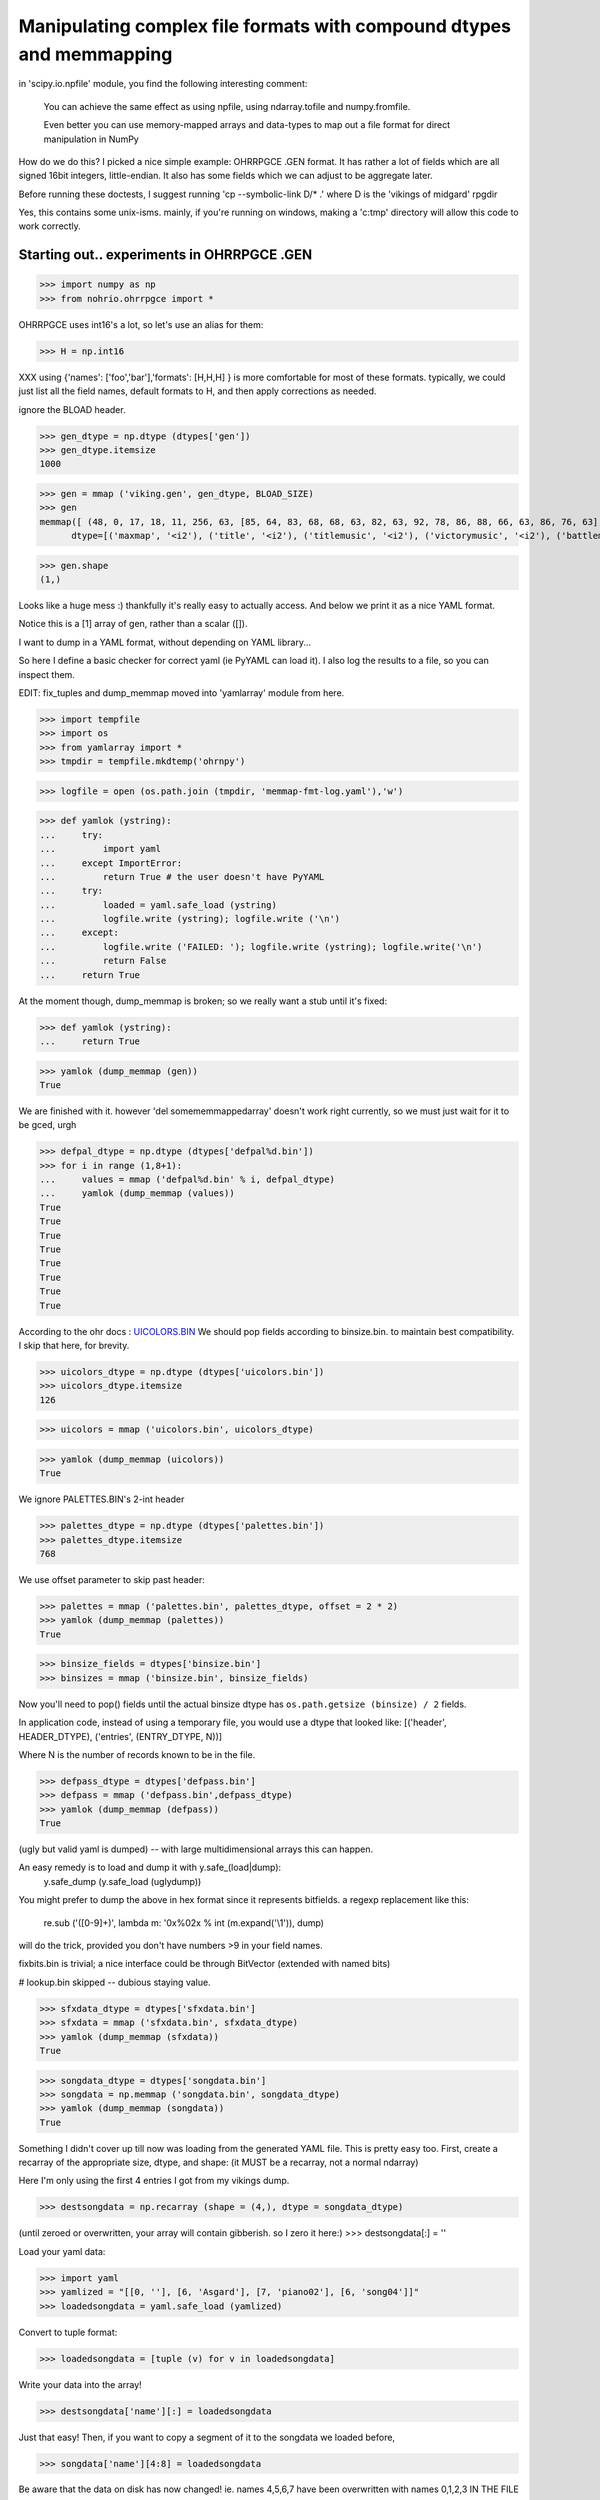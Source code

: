 Manipulating complex file formats with compound dtypes and memmapping
=====================================================================

in  'scipy.io.npfile' module, you find the following interesting comment:

    You can achieve the same effect as using npfile, using ndarray.tofile
    and numpy.fromfile.
    
    Even better you can use memory-mapped arrays and data-types to map out a
    file format for direct manipulation in NumPy
    
How do we do this? I picked a nice simple example: OHRRPGCE .GEN format.
It has rather a lot of fields which are all signed 16bit integers, little-endian. 
It also has some fields which we can adjust to be aggregate later.

Before running these doctests, I suggest running 'cp --symbolic-link D/* .'
where D is the 'vikings of midgard' rpgdir

Yes, this contains some unix-isms. mainly, if you're running on windows,
making a 'c:\tmp' directory will allow this code to work correctly.

-------------------------------------------
Starting out.. experiments in OHRRPGCE .GEN
-------------------------------------------

>>> import numpy as np
>>> from nohrio.ohrrpgce import *

OHRRPGCE uses int16's a lot, so let's use an alias for them:

>>> H = np.int16

XXX using {'names': ['foo','bar'],'formats': [H,H,H] }
is more comfortable for most of these formats.
typically, we could just list all the field names, default formats to H,
and then apply corrections as needed.


ignore the BLOAD header.

>>> gen_dtype = np.dtype (dtypes['gen'])
>>> gen_dtype.itemsize
1000

>>> gen = mmap ('viking.gen', gen_dtype, BLOAD_SIZE)
>>> gen
memmap([ (48, 0, 17, 18, 11, 256, 63, [85, 64, 83, 68, 68, 63, 82, 63, 92, 78, 86, 88, 66, 63, 86, 76, 63], 0, [231, 162, 196, 231, 231, 232, 193, 0, 0, 0], 12, 16, 69, 86, 153, 55, 58, 20, 220, 59, 211, 197, 99, 1594, 217, 5, 10, 92, 0, 0, [0, 0, 0, 0], 0, [0, 0, 0, 0], 2, 175, 0, 0, 2, 0, 160, 159, 999, 163, [999, 999, 255, 255, 255, 255, 255, 255, 40, 255, 0, 0], 28, 0, 0, 0, 9, 254, 1, 22, 0, [0, 0, 0, 0, 0, 0, 0], 136, -1, 6, 300, 25, 130, 18, 46, 45, 7, 57, 28, 169, [254, 255, 199, 159, 255, 255, 239, 255, 255, 251, 255, 255, 223, 123, 255, 255, 255, 255, 255, 255, 183, 3, 0, 0, 0, 0, 0, 0, 0, 0, 0, 0, 0, 0, 0, 0, 0, 0, 0, 0, 0, 0, 0, 0, 0, 0, 0, 0, 0, 0, 0, 0, 0, 0, 0, 0, 0, 0, 0, 0, 0, 0, 0, 0, 0, 0, 0, 0, 0, 0, 0, 0, 0, 0, 0, 0, 0, 0, 0, 0, 0, 0, 0, 0, 0, 0, 0, 0, 0, 0, 0, 0, 0, 0, 0, 0, 0, 0, 0, 0, 0, 0, 0, 0, 0, 0, 0, 0, 0, 0, 0, 0, 0, 0, 0, 0, 0, 0, 0, 0, 0, 0, 0, 0, 0, 0, 0, 0, 0, 0], 0, 46, 6, 2, 12, 1, [1, 0, 0, 0], 6, 2, 6, 6, 6, 2, 2, [0, 0, 0, 0, 0, 0, 0, 0, 0, 0, 0, 0, 0], 8, [374, 1305, 1175, 3156, 1474, 4413, 3227, 4411, 1982, 3898, 258, 199, 612, 1218, 1769, 2623, 1472, 2791, 1165, 156, 1959, 1313, 1245, 3963, 1011, 2678, 663, 2397, 2843, 4192, 2072, 1572, 2446, 883, 2633, 3281, 3506, 1158, 922, 381, 1696, 4179, 3157, 899, 1781, 192, 532, 1016, 1478, 3951, 2827, 2588, 1643, 282, 2289, 4266, 2364, 3010, 1834, 4116, 110, 4077, 3817, 539, 3287, 757, 50, 2757, 1351, 2213, 1564, 2102, 2599, 3334, 2119, 4251, 247, 407, 2836, 2547, 4128, 1007, 874, 1432, 2063, 454, 2823, 1247, 1576, 1651, 1316, 80, 2672, 1767, 2191, 3933, 3460, 355, 699, 3104, 446, 1260, 2997, 3823, 842, 685, 283, 1949, 4262, 442, 726, 1079, 2276, 3178, 4311, 1890, 2061, 1969, 3539, 2831, 2645, 1051, 1761, 1219, 1072, 76, 3197, 3743, 1441, 912, 1989, 4313, 1926, 452, 4314, 482, 3826, 1808, 4262, 1935, 4440, 2901, 829, 61, 23, 3713, 3396, 3190, 619, 106, 1932, 4307, 3041, 1019, 405, 3601, 3771, 1400, 757, 1543], [0, 0, 0, 0, 0, 0, 0, 0, 0, 0, 0, 0, 0, 0, 0, 0, 0, 0, 0, 0, 0, 0, 0, 0, 0, 0, 0, 0, 0, 0, 0, 0, 0, 0, 0, 0, 0, 0, 0, 0, 0, 0, 0, 0, 0, 0, 0, 0, 0, 0, 0, 0, 0, 0, 0, 0, 0, 0, 0, 0, 0, 0, 0, 0, 0, 0, 0, 0, 0, 0, 0, 0, 0, 0, 0, 0, 0, 0, 0, 0, 0, 0, 0, 0, 0, 0, 0, 0, 0, 0, 0, 0, 0, 0, 0, 0, 0, 0, 0, 0, 0, 0, 0, 0, 0, 0, 0, 0, 0, 0, 0, 0, 0, 0, 0, 0, 0, 0, 0, 0, 0, 0, 0, 0, 0, 0, 0, 0, 0, 0, 0, 0, 0, 0, 0, 0, 0, 0, 0, 0])], 
      dtype=[('maxmap', '<i2'), ('title', '<i2'), ('titlemusic', '<i2'), ('victorymusic', '<i2'), ('battlemusic', '<i2'), ('passcodeversion', '<i2'), ('passcoderotator', '<i2'), ('newpasscode', '|u1', 17), ('newpasscode_unused', '|u1'), ('oldpasscode', '<i2', 10), ('maxheropic', '<i2'), ('maxenemy1pic', '<i2'), ('maxenemy2pic', '<i2'), ('maxenemy3pic', '<i2'), ('maxnpcpic', '<i2'), ('maxweaponpic', '<i2'), ('maxattackpic', '<i2'), ('maxtileset', '<i2'), ('maxattack', '<i2'), ('maxhero', '<i2'), ('maxenemy', '<i2'), ('maxformation', '<i2'), ('maxpalette', '<i2'), ('maxtextbox', '<i2'), ('maxplotscript', '<i2'), ('newgamescript', '<i2'), ('gameoverscript', '<i2'), ('max_regularscript', '<i2'), ('suspendbits', '<u2'), ('cameramode', '<i2'), ('camera_args', '<i2', 4), ('scriptbackdrop', '<i2'), ('time', '<i2', 4), ('maxvehicle', '<i2'), ('maxtagname', '<i2'), ('loadgamescript', '<i2'), ('textbox_backdrop', '<i2'), ('enemydissolve', '<i2'), ('enablejoy', '<i2'), ('poison', '<i2'), ('stun', '<i2'), ('damagecap', '<i2'), ('mute', '<i2'), ('statcap', '<i2', 12), ('maxsfx', '<i2'), ('masterpal', '<i2'), ('maxmasterpal', '<i2'), ('maxmenu', '<i2'), ('maxmenuitem', '<i2'), ('maxitem', '<i2'), ('max_boxborder', '<i2'), ('maxportrait', '<i2'), ('maxinventory', '<i2'), ('reserved', '<i2', 7), ('oldpassword2_offset', '<i2'), ('oldpassword2_length', '<i2'), ('version', '<i2'), ('startmoney', '<i2'), ('maxshop', '<i2'), ('oldpassword1_offset', '<i2'), ('oldpassword1_length', '<i2'), ('maxbackdrop', '<i2'), ('bitsets', '<u2'), ('startx', '<i2'), ('starty', '<i2'), ('startmap', '<i2'), ('onetimenpc_indexer', '<i2'), ('onetimenpc_bits', '|u1', 130), ('def_deathsfx', '<i2'), ('maxsong', '<i2'), ('acceptsfx', '<i2'), ('cancelsfx', '<i2'), ('choosesfx', '<i2'), ('textboxletter', '<i2'), ('morebitsets', '|u1', 4), ('itemlearnsfx', '<i2'), ('cantlearnsfx', '<i2'), ('buysfx', '<i2'), ('hiresfx', '<i2'), ('sellsfx', '<i2'), ('cantbuysfx', '<i2'), ('cantsellsfx', '<i2'), ('wastedspace', '<i2', 13), ('oldsctable_head', '<u2'), ('oldsctable', '<u2', 160), ('unused', '<u2', 140)])

>>> gen.shape
(1,)

Looks like a huge mess :) thankfully it's really easy to actually access. And below
we print it as a nice YAML format.

Notice this is a [1] array of gen, rather than a scalar ([]).
 
I want to dump in a YAML format, without depending on YAML library...

So here I define a basic checker for correct yaml (ie PyYAML can load it).
I also log the results to a file, so you can inspect them.

EDIT: fix_tuples and dump_memmap moved into 'yamlarray' module from here.

>>> import tempfile
>>> import os
>>> from yamlarray import *
>>> tmpdir = tempfile.mkdtemp('ohrnpy')

>>> logfile = open (os.path.join (tmpdir, 'memmap-fmt-log.yaml'),'w')

>>> def yamlok (ystring):
...     try:
...         import yaml
...     except ImportError:
...         return True # the user doesn't have PyYAML
...     try:
...         loaded = yaml.safe_load (ystring)
...         logfile.write (ystring); logfile.write ('\n')
...     except:
...         logfile.write ('FAILED: '); logfile.write (ystring); logfile.write('\n')
...         return False
...     return True

At the moment though, dump_memmap is broken; so we really want a stub until it's fixed:

>>> def yamlok (ystring):
...     return True


>>> yamlok (dump_memmap (gen))
True


We are finished with it. however 'del somememmappedarray' doesn't work right currently,
so we must just wait for it to be gced, urgh

>>> defpal_dtype = np.dtype (dtypes['defpal%d.bin'])
>>> for i in range (1,8+1):
...     values = mmap ('defpal%d.bin' % i, defpal_dtype)
...     yamlok (dump_memmap (values))
True
True
True
True
True
True
True
True

According to the ohr docs : `UICOLORS.BIN <http://gilgamesh.hamsterrepublic.com/wiki/ohrrpgce/index.php/UICOLORS.BIN>`_ 
We should pop fields according to binsize.bin. to maintain best compatibility.
I skip that here, for brevity.

>>> uicolors_dtype = np.dtype (dtypes['uicolors.bin'])
>>> uicolors_dtype.itemsize
126

>>> uicolors = mmap ('uicolors.bin', uicolors_dtype)

>>> yamlok (dump_memmap (uicolors))
True

We ignore PALETTES.BIN's 2-int header

>>> palettes_dtype = np.dtype (dtypes['palettes.bin'])
>>> palettes_dtype.itemsize
768


We use offset parameter to skip past header:

>>> palettes = mmap ('palettes.bin', palettes_dtype, offset = 2 * 2)
>>> yamlok (dump_memmap (palettes))
True

>>> binsize_fields = dtypes['binsize.bin']
>>> binsizes = mmap ('binsize.bin', binsize_fields)

Now you'll need to pop() fields until the actual binsize dtype has 
``os.path.getsize (binsize) / 2`` fields.

In application code, instead of using a temporary file, you would use a dtype
that looked like:
[('header', HEADER_DTYPE), ('entries', (ENTRY_DTYPE, N))]

Where N is the number of records known to be in the file.

>>> defpass_dtype = dtypes['defpass.bin']
>>> defpass = mmap ('defpass.bin',defpass_dtype)
>>> yamlok (dump_memmap (defpass))
True

(ugly but valid yaml is dumped) -- with large multidimensional arrays this can happen.

An easy remedy is to load and dump it with y.safe_(load|dump):
 y.safe_dump (y.safe_load (uglydump))

You might prefer to dump the above in hex format since it represents bitfields.
a regexp replacement like this:

 re.sub ('([0-9]+)', lambda m: '0x%02x % int (m.expand('\\1')), dump)

will do the trick, provided you don't have numbers >9 in your field names.



fixbits.bin is trivial; a nice interface could be through BitVector (extended
with named bits)

# lookup.bin skipped -- dubious staying value.


>>> sfxdata_dtype = dtypes['sfxdata.bin']
>>> sfxdata = mmap ('sfxdata.bin', sfxdata_dtype)
>>> yamlok (dump_memmap (sfxdata))
True

>>> songdata_dtype = dtypes['songdata.bin']
>>> songdata = np.memmap ('songdata.bin', songdata_dtype)
>>> yamlok (dump_memmap (songdata))
True

Something I didn't cover up till now was loading from the generated YAML file.
This is pretty easy too. 
First, create a recarray of the appropriate size, dtype, and shape:
(it MUST be a recarray, not a normal ndarray)

Here I'm only using the first 4 entries I got from my vikings dump.

>>> destsongdata = np.recarray (shape = (4,), dtype = songdata_dtype)

(until zeroed or overwritten, your array will contain gibberish.
so I zero it here:)
>>> destsongdata[:] = ''

Load your yaml data:

>>> import yaml
>>> yamlized = "[[0, ''], [6, 'Asgard'], [7, 'piano02'], [6, 'song04']]"
>>> loadedsongdata = yaml.safe_load (yamlized)

Convert to tuple format:

>>> loadedsongdata = [tuple (v) for v in loadedsongdata]

Write your data into the array!

>>> destsongdata['name'][:] = loadedsongdata

Just that easy!
Then, if you want to copy a segment of it to the songdata we loaded before,

>>> songdata['name'][4:8] = loadedsongdata

Be aware that the data on disk has now changed! ie. names 4,5,6,7 have been overwritten
with names 0,1,2,3 IN THE FILE (songdata.bin)!



songdata is atypical in that it basically only has one field; most ohr
datatypes have several. Typically when you load a yaml dump like::

 background           : 0
 menuitem             : 7
 disableditem         : 8
 selecteditem         : [14, 15]
 selecteddisabled     : [6, 7]
 highlight            : [1, 2]
 timebar              : 18
 timebarfull          : 21
 healthbar            : 51
 healthbarflash       : 53
 text                 : 15
 outline              : 240
 description          : 10
 gold                 : 14
 shadow               : 240
 textbox              : [[18, 28], [34, 44], [50, 60], [66, 76], [82, 92], [98, 108], [114, 124], [130, 140], [146, 156], [162, 172], [178, 188], [194, 204], [210, 220], [226, 236], [242, 252]]
 textboxframe         : [2, 2, 2, 2, 2, 2, 2, 2, 2, 2, 2, 2, 2, 2, 2]

you'll get something like::

 {'background': 0,
 'description': 10,
 'disableditem': 8,
 'gold': 14,
 'healthbar': 51,
 'healthbarflash': 53,
 'highlight': [1, 2],
 'menuitem': 7,
 'outline': 240,
 'selecteddisabled': [6, 7],
 'selecteditem': [14, 15],
 'shadow': 240,
 'text': 15,
 'textbox': [[18, 28],
             [34, 44],
             [50, 60],
             [66, 76],
             [82, 92],
             [98, 108],
             [114, 124],
             [130, 140],
             [146, 156],
             [162, 172],
             [178, 188],
             [194, 204],
             [210, 220],
             [226, 236],
             [242, 252]],
 'textboxframe': [2, 2, 2, 2, 2, 2, 2, 2, 2, 2, 2, 2, 2, 2, 2],
 'timebar': 18,
 'timebarfull': 21}

as your output.
This is very convenient, we can assign all those fields pretty easy:

>>> def convert2tuples (_list):
...     result = []
...     for value in _list:
...         if type (value) == list:
...             result.append (tuple (v))
...         else:
...             result.append (tuple (v))
...     return result

>>> def assign_recarray (arr, dict):
...     for name, value in dict.items():
...         #automangle list->tuple:
...         if type (value) == list:
...             value = convert2tuples (value)
...         arr[name] = value

>>> assign_recarray (uicolors, loaded_ui_yaml)

There are 2 ways to view your data: 
1. in terms of planes (all the timebar data, then all the timebarfull data..)

   arr['name']

2. in terms of position (all the everything data for only a chunk of the array)

   arr[:4]

At this point, I checked this .rst file into git.

Initial checkin of this file included support for:
* palettes.bin 
* gen
* defpal*.bin
* defpass.bin
* uicolors.bin
* binsize.bin



VEH, TMN, MXS, TIL and..
------------------------


>>> veh_dtype = np.dtype (dtypes['veh'])
>>> veh_dtype.itemsize
80

>>> veh = mmap ('viking.veh', veh_dtype)
>>> yamlok (dump_memmap (veh))
True

>>> tmn_dtype = dtypes['tmn']
>>> tmn = mmap ('viking.tmn', tmn_dtype)
>>> yamlok (dump_memmap (tmn[:16]))
True

# ugly dump (because of crazy int16-based string encoding.)

fixing up is possible, as long as you unfix when loading

>>> mxs_dtype = dtypes ['mxs']
>>> mxs = mmap ('viking.mxs', mxs_dtype)
>>> til = mmap ('viking.til', mxs_dtype)

I didn't dump mxs or til because even a single record prints out huge.

MXS, TIL and TMN are some types that could do with a 'nice' wrapper class (allowing planar or
non-int16 access)

>>> def pt_shape (width, height, frames):
...     return (frames, width, height/2)

PTx are easy to load; I'll load the weapon gfx

>>> size = 12*24*2
>>> pt5 = np.memmap ('viking.pt5', dtype = [('pixels',(np.uint8, size))], mode = 'r')

Why did I do that? because if I specified a shape, it would only consider exactly that many
records. If you care to check file size, you can specify a proper shape,
rather than calculating it afterwards here. Checking filesize is somewhat more efficient
than this approach.

>>> pt5 = pt5['pixels'].astype (np.uint8)
>>> pt5.shape = (pt5.size / size, 2, 24, 12,)
>>> pt5[4]
memmap([[[  0,   0,   0,   0,   0,   0,   0,   0,   0,   0,  12,  76],
        [  0,   0,   0,   0,   0,   0,   0,   0,  37, 192,  36, 183],
        [  0,   0,   0,   0,   0,   0,   0,   3, 108, 130,  88, 124],
        [  0,   0,   0,   0,   0,   0,   0,  54,  58,  88,  85,  32],
        [  0,   0,   0,   0,   0,   0,   3,  99, 175, 108, 130,   0],
        [  0,   0,   0,   0,   0,   0,  54,  58, 246,  58,  88, 192],
        [  0,   0,   0,   0,   0,   3, 102, 175,  99, 175, 108,  80],
        [  0,   0,   0,   0,   0,  54, 106, 246,  58, 246,  58,  32],
        [  0,   0,   0,   0, 195, 170, 255, 102, 175,  99, 175,   0],
        [  0,   0,   0,  12, 175, 255,  54, 106, 246,  58, 240,   0],
        [  0,   0,   0,   0,   0, 195, 106, 255, 102, 175,   0,   0],
        [  0,   0,   0,   0,  12, 175, 255,  54, 106, 240,   0,   0],
        [  0,   0,   0,   0,   0,   0, 195, 106, 255,   0,   0,   0],
        [  0,   0,   0,   0,   0,  12, 175, 255,   0,   0,   0,   0],
        [  0,   0,   0,   0,   0,   0,   0,   0,   0,   0,   0,   0],
        [  0,   0,   0,   0,   0,   0,   0,   0,   0,   0,   0,   0],
        [  0,   0,   0,   0,   0,   0,   0,   0,   0,   0,   0,   0],
        [  0,   0,   0,   0,   0,   0,   0,   0,   0,   0,   0,   0],
        [  0,   0,   0,   0,   0,   0,   0,   0,   0,   0,   0,   0],
        [  0,   0,   0,   0,   0,   0,   0,   0,   0,   0,   0,   0],
        [  0,   0,   0,   0,   0,   0,   0,   0,   0,   0,   0,   0],
        [  0,   0,   0,   0,   0,   0,   0,   0,   0,   0,   0,   0],
        [  0,   0,   0,   0,   0,   0,   0,   0,   0,   0,   0,   0],
        [  0,   0,   0,   0,   0,   0,   0,   0,   0,   0,   0,   0]],
<BLANKLINE>
       [[  0,   0,   0,   0,   0,   0,   0,   0,   0,   0,   0,   0],
        [  0,   0,   0,   0,   0,   0,   0,   0,   0,   0,   0,   0],
        [  0,   0,   0,   0,   0,   0,   0,   0,   0,   0,   0,   0],
        [  0,   0,   0,   0,   0,   0,   0,   0,   0,   0,   0,   0],
        [  0,   0,   0,   0,   0,   0,   0,   0,   0,   0,   0,   0],
        [  0,   0,   0,   0,   0,   0,   0,   0,   0,   0,   0,   0],
        [  0,   0,   0,   0,   0,   0,   0,   0,   0,   0,   0,   0],
        [  0,   0,   0,   0,   0,   0,   0, 192,   0,   0,   0,   0],
        [  0,   0,   0,   0,   0,   0,   0, 172,   0,   0,   0,   0],
        [  0,   0,   0,   0,   0,   0, 192, 243,   0,   0,   0,   0],
        [  0,   0,   0,   0,   0,   0, 172, 250,  48,   0,   0,   0],
        [  0,   0,   0,   0,   0, 192, 243, 250,  99,   0,   0,   0],
        [  0,   0,   0,   0,   0, 172, 246,  63, 102,  48,   0,   0],
        [  0,   0,   0,   0,   0, 243, 250, 111, 166,  99,   0,   0],
        [  0,   0,   0,   0,   0, 246,  63, 102, 250,  54,  48,   0],
        [  0,   0,   0,   0,   0, 250, 111, 166, 111, 163,  99,   0],
        [  0,   0,   0,   0,   0,  15, 102, 250,  54, 250,  54,  32],
        [  0,   0,   0,   0,   0,  15, 166, 111, 163, 111, 172,  80],
        [  0,   0,   0,   0,   0,   0, 250,  54, 250,  54,  88, 192],
        [  0,   0,   0,   0,   0,   0,  15, 163, 111, 172, 130,   0],
        [  0,   0,   0,   0,   0,   0,   0, 250,  54,  88,  85,  32],
        [  0,   0,   0,   0,   0,   0,   0,  15, 172, 130,  88,  76],
        [  0,   0,   0,   0,   0,   0,   0,   0,  37, 192,  39, 180],
        [  0,   0,   0,   0,   0,   0,   0,   0,   0,   0,  12, 124]]], dtype=uint8)

dump_memmap won't work on that, since it's a simple dtype. 
We can simply dump the result of tolist(), though -- it will be valid YAML::

 pt5[4].tolist()

A bit ugly though; what happens if we use yaml to load and redump it?
Quite nice. In fact, with the hexlification regex-trick, it's fairly readable.

For modification, you may want to  unpack them to 1byte/pixel.

>>> part1 = pt5[4] & 0xf
>>> part2 = (pt5[4] & 0xf0) >> 4
>>> unpacked_frames = np.zeros (shape = (2*24*24), dtype = np.uint8)
>>> unpacked_frames.flat[0::2] = part1
>>> unpacked_frames.flat[1::2] = part2
>>> unpacked_frames.shape = (2,24,24)
>>> unpacked_frames
array([[[ 0,  0,  0, ...,  0, 12,  4],
        [ 0,  0,  0, ...,  2,  7, 11],
        [ 0,  0,  0, ...,  5, 12,  7],
        ..., 
        [ 0,  0,  0, ...,  0,  0,  0],
        [ 0,  0,  0, ...,  0,  0,  0],
        [ 0,  0,  0, ...,  0,  0,  0]],
<BLANKLINE>
       [[ 0,  0,  0, ...,  0,  0,  0],
        [ 0,  0,  0, ...,  0,  0,  0],
        [ 0,  0,  0, ...,  0,  0,  0],
        ..., 
        [ 0,  0,  0, ...,  5, 12,  4],
        [ 0,  0,  0, ...,  2,  4, 11],
        [ 0,  0,  0, ...,  0, 12,  7]]], dtype=uint8)

from::
 124 & 0xf == 12
 (124 >> 4) & 0xf == 7

You can see that the last two pixels in the last column are 12 and 7.
When the image is displayed, those pixels will be like this::

 .v--- here
 4C
 B7 <- bottom right corner

You need to keep in mind that the last dimension is Y, not the usual X; that's why
12 and 7 are the last two pixels in the rightmost column, rather than the last 
two pixels in the bottommost row.

When repacking frames:

>>> repacked_frames = unpacked_frames[...,::2] | ( unpacked_frames[...,1::2] << 4)
>>> repacked_frames 
array([[[  0,   0,   0,   0,   0,   0,   0,   0,   0,   0,  12,  76],
        [  0,   0,   0,   0,   0,   0,   0,   0,  37, 192,  36, 183],
        [  0,   0,   0,   0,   0,   0,   0,   3, 108, 130,  88, 124],
        [  0,   0,   0,   0,   0,   0,   0,  54,  58,  88,  85,  32],
        [  0,   0,   0,   0,   0,   0,   3,  99, 175, 108, 130,   0],
        [  0,   0,   0,   0,   0,   0,  54,  58, 246,  58,  88, 192],
        [  0,   0,   0,   0,   0,   3, 102, 175,  99, 175, 108,  80],
        [  0,   0,   0,   0,   0,  54, 106, 246,  58, 246,  58,  32],
        [  0,   0,   0,   0, 195, 170, 255, 102, 175,  99, 175,   0],
        [  0,   0,   0,  12, 175, 255,  54, 106, 246,  58, 240,   0],
        [  0,   0,   0,   0,   0, 195, 106, 255, 102, 175,   0,   0],
        [  0,   0,   0,   0,  12, 175, 255,  54, 106, 240,   0,   0],
        [  0,   0,   0,   0,   0,   0, 195, 106, 255,   0,   0,   0],
        [  0,   0,   0,   0,   0,  12, 175, 255,   0,   0,   0,   0],
        [  0,   0,   0,   0,   0,   0,   0,   0,   0,   0,   0,   0],
        [  0,   0,   0,   0,   0,   0,   0,   0,   0,   0,   0,   0],
        [  0,   0,   0,   0,   0,   0,   0,   0,   0,   0,   0,   0],
        [  0,   0,   0,   0,   0,   0,   0,   0,   0,   0,   0,   0],
        [  0,   0,   0,   0,   0,   0,   0,   0,   0,   0,   0,   0],
        [  0,   0,   0,   0,   0,   0,   0,   0,   0,   0,   0,   0],
        [  0,   0,   0,   0,   0,   0,   0,   0,   0,   0,   0,   0],
        [  0,   0,   0,   0,   0,   0,   0,   0,   0,   0,   0,   0],
        [  0,   0,   0,   0,   0,   0,   0,   0,   0,   0,   0,   0],
        [  0,   0,   0,   0,   0,   0,   0,   0,   0,   0,   0,   0]],
<BLANKLINE>
       [[  0,   0,   0,   0,   0,   0,   0,   0,   0,   0,   0,   0],
        [  0,   0,   0,   0,   0,   0,   0,   0,   0,   0,   0,   0],
        [  0,   0,   0,   0,   0,   0,   0,   0,   0,   0,   0,   0],
        [  0,   0,   0,   0,   0,   0,   0,   0,   0,   0,   0,   0],
        [  0,   0,   0,   0,   0,   0,   0,   0,   0,   0,   0,   0],
        [  0,   0,   0,   0,   0,   0,   0,   0,   0,   0,   0,   0],
        [  0,   0,   0,   0,   0,   0,   0,   0,   0,   0,   0,   0],
        [  0,   0,   0,   0,   0,   0,   0, 192,   0,   0,   0,   0],
        [  0,   0,   0,   0,   0,   0,   0, 172,   0,   0,   0,   0],
        [  0,   0,   0,   0,   0,   0, 192, 243,   0,   0,   0,   0],
        [  0,   0,   0,   0,   0,   0, 172, 250,  48,   0,   0,   0],
        [  0,   0,   0,   0,   0, 192, 243, 250,  99,   0,   0,   0],
        [  0,   0,   0,   0,   0, 172, 246,  63, 102,  48,   0,   0],
        [  0,   0,   0,   0,   0, 243, 250, 111, 166,  99,   0,   0],
        [  0,   0,   0,   0,   0, 246,  63, 102, 250,  54,  48,   0],
        [  0,   0,   0,   0,   0, 250, 111, 166, 111, 163,  99,   0],
        [  0,   0,   0,   0,   0,  15, 102, 250,  54, 250,  54,  32],
        [  0,   0,   0,   0,   0,  15, 166, 111, 163, 111, 172,  80],
        [  0,   0,   0,   0,   0,   0, 250,  54, 250,  54,  88, 192],
        [  0,   0,   0,   0,   0,   0,  15, 163, 111, 172, 130,   0],
        [  0,   0,   0,   0,   0,   0,   0, 250,  54,  88,  85,  32],
        [  0,   0,   0,   0,   0,   0,   0,  15, 172, 130,  88,  76],
        [  0,   0,   0,   0,   0,   0,   0,   0,  37, 192,  39, 180],
        [  0,   0,   0,   0,   0,   0,   0,   0,   0,   0,  12, 124]]], dtype=uint8)


if you had transposed() it to get the usual [Y][X] ordering, you would
need to transpose it back, before using the above operation.


after you read and discard the header, the following will load
.t??, .p??, e??

If it's .t, you need to use::
 shape = (nlayers, height, width)

else::
 shape = (height, width)

then ::
 nelems = reduce (lambda a,b: a*b, shape)
 map = np.memmap ('vikings.t00', dtype = [('tiles', (np.uint8, nelems))], mode = 'r')
 map.shape = shape

there are bitsets in MAP file which will indicate what the appropriate 
value is for a particular map. 

------------------
Planar bizarreness
------------------

For some formats, like DOR, you have all the x, all the y, all the flags in 100-element
planar format.

>>> doorlink_dtype = dtypes['d']
>>> doorlinks = mmap ('viking.d00', doorlink_dtype, offset = 7)
>>> yamlok (dump_memmap (doorlinks))
True

>>> efs_dtype = dtypes['efs']
>>> efs = mmap ('viking.efs', efs_dtype)
>>> yamlok (dump_memmap (efs[0:2]))
True


>>> formation_dtype = dtypes['for']
>>> form = mmap ('viking.for', formation_dtype)
>>> yamlok (dump_memmap (form[:2]))
True

Until now, I haven't shown creating new files, or even modifying them.
I'll create a new formation file.
Notice I must explicitly specify the shape and mode:

>>> for_name = os.path.join (tmpdir, 'my.for')
>>> form_dest = np.memmap (for_name, dtype = formation_dtype, shape = form[:2].shape, mode = "write")
>>> form_dest[:] = form[:2]

Now we know that 2 formations take up 80*2 == 160 bytes:

>>> os.path.getsize (for_name)
160L

SWEET :)

>>> browse_dtype = dtypes['browse.txt']
>>> browse = np.memmap ('browse.txt', dtype = browse_dtype)
>>> yamlok (dump_memmap (browse))
True

we get two strings with junk, usually. Unfortunately this junk does not fit well into YAML.
Fortunately, it's easy to fill the remainder of the strings with zeros.
see ohrrpgce.fixstringjunk()

We can also open files for simultaneous reading and writing -- in fact, this is 
the default.

>>> fix_stringjunk (browse)
>>> yamlok (dump_memmap (browse))
True

Whoops! I forgot I had opened the original file without write permission!
I'll go back and fix that.. 
and wipe out the junk bytes from the file in the process above!


----------
Combatants
----------

combatants, as well as attack data, share a datatype for storing stats:

>>> hero_dtype = dtypes['dt0']
>>> print hero_dtype
{'names': ['name', 'battlesprite', 'battlepalette', 'walksprite', 'walkpalette', 'defaultlevel', 'defaultweapon', 'stats', 'spells', 'portrait', 'bitsets', 'spelllist_name', 'portrait_palette', 'spelllist_type', 'have_tag', 'alive_tag', 'leader_tag', 'active_tag', 'maxnamelength', 'handcoord', 'standframe', 'stepframe', 'attackaframe', 'attackbframe', 'castframe', 'hurtframe', 'weakframe', 'deadframe', 'dead2frame', 'targettingframe', 'victoryaframe', 'victorybframe', 'unused'], 'formats': [[('length', <type 'numpy.uint16'>), ('data', (<type 'numpy.character'>, 32))], <type 'numpy.int16'>, <type 'numpy.int16'>, <type 'numpy.int16'>, <type 'numpy.int16'>, <type 'numpy.int16'>, <type 'numpy.int16'>, [('hp', (<type 'numpy.int16'>, 2)), ('mp', (<type 'numpy.int16'>, 2)), ('str', (<type 'numpy.int16'>, 2)), ('acc', (<type 'numpy.int16'>, 2)), ('def', (<type 'numpy.int16'>, 2)), ('dog', (<type 'numpy.int16'>, 2)), ('mag', (<type 'numpy.int16'>, 2)), ('wil', (<type 'numpy.int16'>, 2)), ('spd', (<type 'numpy.int16'>, 2)), ('ctr', (<type 'numpy.int16'>, 2)), ('foc', (<type 'numpy.int16'>, 2)), ('xhits', (<type 'numpy.int16'>, 2))], ([('attack', <type 'numpy.int16'>), ('level', <type 'numpy.int16'>)], (4, 24)), <type 'numpy.int16'>, (<type 'numpy.uint8'>, 6), ([('length', <type 'numpy.int16'>), ('value', (<type 'numpy.character'>, 20))], 4), <type 'numpy.int16'>, (<type 'numpy.int16'>, 4), <type 'numpy.int16'>, <type 'numpy.int16'>, <type 'numpy.int16'>, <type 'numpy.int16'>, <type 'numpy.int16'>, ([('x', <type 'numpy.int16'>), ('y', <type 'numpy.int16'>)], 2), <type 'numpy.int16'>, <type 'numpy.int16'>, <type 'numpy.int16'>, <type 'numpy.int16'>, <type 'numpy.int16'>, <type 'numpy.int16'>, <type 'numpy.int16'>, <type 'numpy.int16'>, <type 'numpy.int16'>, <type 'numpy.int16'>, <type 'numpy.int16'>, <type 'numpy.int16'>, (<type 'numpy.int16'>, 5)]}

>>> hero_dtype = np.dtype (hero_dtype)
>>> hero_dtype.itemsize
636
>>> hero = mmap ('viking.dt0', hero_dtype)
>>> yamlok (dump_memmap (hero[:2]))
True

>>> item_dtype = dtypes['itm']
>>> item_dtype = np.dtype (item_dtype)
>>> item_dtype.itemsize
200
>>> item = mmap ('viking.itm', item_dtype)
>>> yamlok (dump_memmap (item[:4]))
True

>>> tap_dtype = dtypes['tap']
>>> tap = mmap ('viking.tap', tap_dtype)
>>> yamlok (dump_memmap (tap[:2]))
True

Just for convenience, here's a LUT mapping action type to string name:

>>> tap_lookup = "end up down right left stop continueiftag".split()

Which I'll use to translate tap[1].

>>> zip ([tap_lookup[v] for v in tap[1]['actiontype']], tap[1]['actionparam'])
[('right', 1), ('stop', 2), ('right', 1), ('stop', 2), ('left', 1), ('stop', 2), ('left', 1), ('stop', 2), ('end', 0)]

It's then obvious that this is a simple pingpong animation pattern.

>>> shop_dtype = dtypes['sho']

>>> shop = mmap ('viking.sho', shop_dtype)
>>> yamlok (dump_memmap (shop[:2]))
True

>>> len(shop)
26

#XXX respect BINSIZE.BIN size recorded for this file

>>> shopstuffi_dtype = np.dtype (dtypes['_stf_item'])
>>> shopstuffi_dtype.itemsize
84

>>> shopstuff_dtype = [('items', (shopstuffi_dtype, 50))]
>>> shopstuff_dtype = np.dtype (dtypes['stf'])
>>> shopstuff_dtype.itemsize
4200

The way OHRRPGCE accesses shopstuff does not guarantee the last set being complete 
(my test data has complete data for 24 shops and only 17 items for the 25th shop).
The nicest behaviour IMO is to pad to a multiple of 50 records before opening.


>>> nrecords = pad ('viking.stf', shopstuffi_dtype.itemsize, 50)
>>> nrecords % 50
0

>>> shopstuff = mmap ('viking.stf', shopstuff_dtype)
>>> yamlok (dump_memmap (shopstuff[0]))
True

newer OHRRPGCE files don't depend too much on this format, still, it's easy to support.

>>> masentry_dtype = np.dtype (dtypes['mas'])

#>>> mas_dtype = np.dtype ([BLOAD_HEADER, ('palette', maspalette_dtype), ('wasted', ('B', 7))])
>>> mas = mmap ('viking.mas', masentry_dtype, offset = 7, shape = 256)
>>> mas.shape
(256,)

>>> yamlok (dump_memmap (mas))
True

>>> mn_dtype = np.dtype (dtypes['mn'])
>>> mn = mmap ('viking.mn', mn_dtype)
>>> yamlok (dump_memmap (mn))
True

# is there some way to alias herolevel to selltype? the same field has this different
# meaning according to the kind of item.

>>> npcdefs_dtype = dtypes['n'] 
>>> npcdefs_dtype = np.dtype (npcdefs_dtype)
>>> npcdefs_dtype.itemsize
3007

>>> npcdefs = mmap ('viking.n01', npcdefs_dtype)
>>> yamlok (dump_memmap (npcdefs[0:16]))
True

>>> import os
>>> fixbits_size = os.path.getsize('fixbits.bin')

Make a 'memmapped' bitsets class:


>>> fixbits = fixBits ('fixbits.bin')
>>> fixbits
fixBits ('fixbits.bin', attackitems = 1, weappoints = 1, stuncancel = 1, defaultdissolve = 1, defaultdissolveenemy = 1, pushnpcbug_compat = 1, default_maxitem = 1, blankdoorlinks = 1, shopsounds = 1, extended_npcs = 1, heroportrait = 1, textbox_portrait = 1, npclocation_format = 0)


>>> archinym = archiNym ('archinym.lmp')
>>> archinym
archiNym ('archinym.lmp', 'Viking', 'OHRRPGCE Editor: serendipity 20060218')

>>> archinym.prefix
'Viking'


>>> say_dtype = np.dtype (dtypes['say'])
>>> say_dtype.itemsize
410

>>> say = mmap ('viking.say', say_dtype)
>>> yamlok (dump_memmap (say[0:16]))
True


>>> plotscr_dtype = dtypes['plotscr.lst'] 
>>> plotscr = mmap ('plotscr.lst', plotscr_dtype)
>>> yamlok (dump_memmap (plotscr[:16]))
True

>>> door_dtype = dtypes['dox']
>>> door = mmap ('viking.dox', door_dtype)
>>> yamlok (dump_memmap (door[:16]))
True

>>> old_npcloc_dtype = dtypes['l']

The following wasn't migrated to ohrrpgce.py because it is just a planned format revision, not a format
currently used.

>>> npcloc_dtype = [('loc', (fieldlist_to_dtype ('id x y dir'), 300))]
>>> npcloc_dtype = [BLOAD_HEADER ] + npcloc_dtype
>>> npcloc_dtype = np.dtype (npcloc_dtype)
>>> npcloc_dtype.itemsize
2407

>>> npcloc = mmap ('viking.l00', old_npcloc_dtype)
>>> npcloc[0]
([253, 153, 153, 0, 0, 184, 11], [45, 14, 19, 10, 39, 32, 36, 23, 15, 20, 23, 25, 21, 20, 24, 25, 22, 18, 18, 19, 19, 19, 21, 21, 21, 22, 22, 21, 24, 25, 25, 26, 24, 25, 24, 26, 27, 25, 23, 38, 11, 30, 46, 47, 45, 45, 46, 46, 47, 16, 0, 0, 0, 0, 0, 0, 0, 0, 0, 0, 0, 0, 0, 0, 0, 0, 0, 0, 0, 0, 0, 0, 0, 0, 0, 0, 0, 0, 0, 0, 0, 0, 0, 0, 0, 0, 0, 0, 0, 0, 0, 0, 0, 0, 0, 0, 0, 0, 0, 0, 0, 0, 0, 0, 0, 0, 0, 0, 0, 0, 0, 0, 0, 0, 0, 0, 0, 0, 0, 0, 0, 0, 0, 0, 0, 0, 0, 0, 0, 0, 0, 0, 0, 0, 0, 0, 0, 0, 0, 0, 0, 0, 0, 0, 0, 0, 0, 0, 0, 0, 0, 0, 0, 0, 0, 0, 0, 0, 0, 0, 0, 0, 0, 0, 0, 0, 0, 0, 0, 0, 0, 0, 0, 0, 0, 0, 0, 0, 0, 0, 0, 0, 0, 0, 0, 0, 0, 0, 0, 0, 0, 0, 0, 0, 0, 0, 0, 0, 0, 0, 0, 0, 0, 0, 0, 0, 0, 0, 0, 0, 0, 0, 0, 0, 0, 0, 0, 0, 0, 0, 0, 0, 0, 0, 0, 0, 0, 0, 0, 0, 0, 0, 0, 0, 0, 0, 0, 0, 0, 0, 0, 0, 0, 0, 0, 0, 0, 0, 0, 0, 0, 0, 0, 0, 0, 0, 0, 0, 0, 0, 0, 0, 0, 0, 0, 0, 0, 0, 0, 0, 0, 0, 0, 0, 0, 0, 0, 0, 0, 0, 0, 0, 0, 0, 0, 0, 0, 0, 0, 0, 0, 0, 0, 0, 0, 0, 0, 0, 0, 0], [28, 39, 12, 15, 32, 43, 32, 41, 39, 8, 13, 15, 15, 14, 14, 17, 17, 16, 14, 15, 17, 18, 18, 16, 14, 15, 12, 12, 12, 12, 13, 15, 15, 14, 17, 17, 18, 18, 18, 40, 30, 37, 28, 28, 29, 30, 29, 30, 28, 21, 0, 0, 0, 0, 0, 0, 0, 0, 0, 0, 0, 0, 0, 0, 0, 0, 0, 0, 0, 0, 0, 0, 0, 0, 0, 0, 0, 0, 0, 0, 0, 0, 0, 0, 0, 0, 0, 0, 0, 0, 0, 0, 0, 0, 0, 0, 0, 0, 0, 0, 0, 0, 0, 0, 0, 0, 0, 0, 0, 0, 0, 0, 0, 0, 0, 0, 0, 0, 0, 0, 0, 0, 0, 0, 0, 0, 0, 0, 0, 0, 0, 0, 0, 0, 0, 0, 0, 0, 0, 0, 0, 0, 0, 0, 0, 0, 0, 0, 0, 0, 0, 0, 0, 0, 0, 0, 0, 0, 0, 0, 0, 0, 0, 0, 0, 0, 0, 0, 0, 0, 0, 0, 0, 0, 0, 0, 0, 0, 0, 0, 0, 0, 0, 0, 0, 0, 0, 0, 0, 0, 0, 0, 0, 0, 0, 0, 0, 0, 0, 0, 0, 0, 0, 0, 0, 0, 0, 0, 0, 0, 0, 0, 0, 0, 0, 0, 0, 0, 0, 0, 0, 0, 0, 0, 0, 0, 0, 0, 0, 0, 0, 0, 0, 0, 0, 0, 0, 0, 0, 0, 0, 0, 0, 0, 0, 0, 0, 0, 0, 0, 0, 0, 0, 0, 0, 0, 0, 0, 0, 0, 0, 0, 0, 0, 0, 0, 0, 0, 0, 0, 0, 0, 0, 0, 0, 0, 0, 0, 0, 0, 0, 0, 0, 0, 0, 0, 0, 0, 0, 0, 0, 0, 0, 0, 0, 0, 0, 0, 0, 0], [1, 2, 3, 4, 5, 6, 7, 8, 9, 10, 12, 14, 15, 13, 13, 13, 13, 13, 13, 13, 13, 13, 13, 13, 13, 13, 13, 13, 13, 13, 13, 13, 13, 13, 13, 13, 13, 13, 13, 16, 17, 18, 20, 19, 21, 21, 22, 22, 22, 23, 0, 0, 0, 0, 0, 0, 0, 0, 0, 0, 0, 0, 0, 0, 0, 0, 0, 0, 0, 0, 0, 0, 0, 0, 0, 0, 0, 0, 0, 0, 0, 0, 0, 0, 0, 0, 0, 0, 0, 0, 0, 0, 0, 0, 0, 0, 0, 0, 0, 0, 0, 0, 0, 0, 0, 0, 0, 0, 0, 0, 0, 0, 0, 0, 0, 0, 0, 0, 0, 0, 0, 0, 0, 0, 0, 0, 0, 0, 0, 0, 0, 0, 0, 0, 0, 0, 0, 0, 0, 0, 0, 0, 0, 0, 0, 0, 0, 0, 0, 0, 0, 0, 0, 0, 0, 0, 0, 0, 0, 0, 0, 0, 0, 0, 0, 0, 0, 0, 0, 0, 0, 0, 0, 0, 0, 0, 0, 0, 0, 0, 0, 0, 0, 0, 0, 0, 0, 0, 0, 0, 0, 0, 0, 0, 0, 0, 0, 0, 0, 0, 0, 0, 0, 0, 0, 0, 0, 0, 0, 0, 0, 0, 0, 0, 0, 0, 0, 0, 0, 0, 0, 0, 0, 0, 0, 0, 0, 0, 0, 0, 0, 0, 0, 0, 0, 0, 0, 0, 0, 0, 0, 0, 0, 0, 0, 0, 0, 0, 0, 0, 0, 0, 0, 0, 0, 0, 0, 0, 0, 0, 0, 0, 0, 0, 0, 0, 0, 0, 0, 0, 0, 0, 0, 0, 0, 0, 0, 0, 0, 0, 0, 0, 0, 0, 0, 0, 0, 0, 0, 0, 0, 0, 0, 0, 0, 0, 0, 0, 0, 0], [2, 2, 2, 2, 2, 2, 1, 0, 0, 2, 2, 3, 1, 2, 1, 3, 0, 0, 1, 1, 3, 2, 0, 3, 0, 1, 3, 1, 1, 3, 0, 3, 1, 2, 0, 2, 2, 3, 1, 3, 1, 1, 1, 3, 2, 2, 2, 2, 0, 2, 0, 0, 0, 0, 0, 0, 0, 0, 0, 0, 0, 0, 0, 0, 0, 0, 0, 0, 0, 0, 0, 0, 0, 0, 0, 0, 0, 0, 0, 0, 0, 0, 0, 0, 0, 0, 0, 0, 0, 0, 0, 0, 0, 0, 0, 0, 0, 0, 0, 0, 0, 0, 0, 0, 0, 0, 0, 0, 0, 0, 0, 0, 0, 0, 0, 0, 0, 0, 0, 0, 0, 0, 0, 0, 0, 0, 0, 0, 0, 0, 0, 0, 0, 0, 0, 0, 0, 0, 0, 0, 0, 0, 0, 0, 0, 0, 0, 0, 0, 0, 0, 0, 0, 0, 0, 0, 0, 0, 0, 0, 0, 0, 0, 0, 0, 0, 0, 0, 0, 0, 0, 0, 0, 0, 0, 0, 0, 0, 0, 0, 0, 0, 0, 0, 0, 0, 0, 0, 0, 0, 0, 0, 0, 0, 0, 0, 0, 0, 0, 0, 0, 0, 0, 0, 0, 0, 0, 0, 0, 0, 0, 0, 0, 0, 0, 0, 0, 0, 0, 0, 0, 0, 0, 0, 0, 0, 0, 0, 0, 0, 0, 0, 0, 0, 0, 0, 0, 0, 0, 0, 0, 0, 0, 0, 0, 0, 0, 0, 0, 0, 0, 0, 0, 0, 0, 0, 0, 0, 0, 0, 0, 0, 0, 0, 0, 0, 0, 0, 0, 0, 0, 0, 0, 0, 0, 0, 0, 0, 0, 0, 0, 0, 0, 0, 0, 0, 0, 0, 0, 0, 0, 0, 0, 0, 0, 0, 0, 0, 0, 0], [0, 0, 0, 0, 0, 0, 0, 0, 0, 0, 0, 0, 0, 0, 0, 0, 0, 0, 0, 0, 0, 0, 0, 0, 0, 0, 0, 0, 0, 0, 0, 0, 0, 0, 0, 0, 0, 0, 0, 0, 0, 0, 0, 0, 0, 0, 0, 0, 0, 0, 0, 0, 0, 0, 0, 0, 0, 0, 0, 0, 0, 0, 0, 0, 0, 0, 0, 0, 0, 0, 0, 0, 0, 0, 0, 0, 0, 0, 0, 0, 0, 0, 0, 0, 0, 0, 0, 0, 0, 0, 0, 0, 0, 0, 0, 0, 0, 0, 0, 0, 0, 0, 0, 0, 0, 0, 0, 0, 0, 0, 0, 0, 0, 0, 0, 0, 0, 0, 0, 0, 0, 0, 0, 0, 0, 0, 0, 0, 0, 0, 0, 0, 0, 0, 0, 0, 0, 0, 0, 0, 0, 0, 0, 0, 0, 0, 0, 0, 0, 0, 0, 0, 0, 0, 0, 0, 0, 0, 0, 0, 0, 0, 0, 0, 0, 0, 0, 0, 0, 0, 0, 0, 0, 0, 0, 0, 0, 0, 0, 0, 0, 0, 0, 0, 0, 0, 0, 0, 0, 0, 0, 0, 0, 0, 0, 0, 0, 0, 0, 0, 0, 0, 0, 0, 0, 0, 0, 0, 0, 0, 0, 0, 0, 0, 0, 0, 0, 0, 0, 0, 0, 0, 0, 0, 0, 0, 0, 0, 0, 0, 0, 0, 0, 0, 0, 0, 0, 0, 0, 0, 0, 0, 0, 0, 0, 0, 0, 0, 0, 0, 0, 0, 0, 0, 0, 0, 0, 0, 0, 0, 0, 0, 0, 0, 0, 0, 0, 0, 0, 0, 0, 0, 0, 0, 0, 0, 0, 0, 0, 0, 0, 0, 0, 0, 0, 0, 0, 0, 0, 0, 0, 0, 0, 0, 0, 0, 0, 0, 0, 0])


# XXX we need a function that looks at BINSIZE info and automatically pops records beyond the
# specified endpoint.

-----------------
more helper funcs
-----------------

ohrrpgce.(set|get)_str(8|16) are useful for manipulating OHR string values.
They used to be defined here.

The following could be improved. So could the original strings used in the editor.


>>> stt_dtype = np.dtype (dtypes['stt'])#stt_dtype)
>>> stt_dtype.itemsize
1760

 STT uses random access, so the last record could be partially specified.
 hence auto-padding is needed. 

I haven't tested yet, I suspect assigning to fields of double or triple length
may require some mangling every 11 letters.

>>> stt_nrecords = pad ('viking.stt', 11)

STT is fairly horrendous, with junk bytes everywhere. So let's clean up.
Note that if you want to read first, you need to open with 'r+' mode,
not 'w+'
>>> stt = np.memmap ('viking.stt', mode = "r+", dtype = stt_dtype)
>>> fix_stringjunk (stt)
>>> stt
memmap([ ((2, 'HP'), (2, 'MP'), (8, '\x88 Attack'), (10, '\x8d Accuracy'), (9, '\xa5 Attacks'), (9, '\x95 Defense'), (9, '\x92 Evasion'), (7, '\x85 Vigor'), (7, '\x8e Speed'), (7, '\xb2 Giant'), (10, '\xb5 Humanoid'), (8, '\xa1 Undead'), (8, '\xb4 Dragon'), (7, '\xb1 Golem'), (7, '\xb3 Beast'), (6, '\x99 Hero'), (9, '\xa6 Organic'), (6, '\xae Fire'), (5, '\xaf Ice'), (10, '\xb0 Electric'), (7, '\xa1 Death'), (8, '\xa0 Status'), (7, 'PROVOKE'), (0, ''), (10, '\x85 Recovery'), (6, '\xb7 Head'), (6, '\xb8 Body'), (6, '\xb9 Hand'), (7, '\x90 Extra'), (7, '\x82 Magic'), (8, '\x83 Wisdom'), (6, '\x84 Soul'), (1, '$'), (10, 'Experience'), (4, 'Item'), (4, 'DONE'), (8, 'AUTOSORT'), (5, 'TRASH'), (8, '\xb6 Weapon'), (8, '-REMOVE-'), (6, '-EXIT-'), (7, 'Discard'), (6, 'Cannot'), (5, 'Level'), (3, 'Yes'), (2, 'No'), (4, 'EXIT'), (8, 'for next'), (6, 'REMOVE'), (3, 'Pay'), (6, 'Cancel'), (8, '(CANCEL)'), (8, 'NEW GAME'), (4, 'EXIT'), (5, 'PAUSE'), (13, 'Quit Playing?'), (3, 'Yes'), (2, 'No'), (6, 'CANCEL'), (5, 'ITEMS'), (6, 'SPELLS'), (6, 'STATUS'), (5, 'EQUIP'), (5, 'ORDER'), (4, 'TEAM'), (4, 'SAVE'), (4, 'QUIT'), (3, 'MAP'), (6, 'VOLUME'), (3, 'Buy'), (4, 'Sell'), (3, 'Inn'), (4, 'Hire'), (4, 'Exit'), (11, 'CANNOT SELL'), (5, 'Worth'), (9, 'Trade for'), (5, 'and a'), (13, 'Worth Nothing'), (4, 'Sold'), (9, 'Trade for'), (9, 'Joins for'), (13, 'Cannot Afford'), (11, 'Cannot Hire'), (9, 'Purchased'), (7, 'Joined!'), (8, 'in stock'), (6, 'Equip:'), (16, 'No Room In Party'), (17, 'Replace Old Data?'), (13, "Who's Status?"), (13, "Who's Spells?"), (10, 'Equip Who?'), (7, 'Nothing'), (11, 'Has Nothing'), (12, 'Cannot Steal'), (5, 'Stole'), (4, 'miss'), (4, 'fail'), (7, 'learned'), (5, 'Found'), (6, 'Gained'), (7, 'Weak to'), (9, 'Strong to'), (7, 'Absorbs'), (20, 'No Elemental Effects'), (13, 'has no spells'), (11, 'Which Hero?'), (13, 'Name the Hero'), (7, 'Found a'), (5, 'Found'), (13, 'THE INN COSTS'), (8, 'You have'), (11, 'CANNOT RUN!'), (12, 'Level up for'), (10, 'levels for'), (3, 'and'), (3, 'day'), (4, 'days'), (4, 'hour'), (5, 'hours'), (6, 'minute'), (7, 'minutes'))], 
      dtype=[('Health_Points', [('length', '|u1'), ('value', '|S10')]), ('Spell_Points', [('length', '|u1'), ('value', '|S10')]), ('Attack_Power', [('length', '|u1'), ('value', '|S10')]), ('Accuracy', [('length', '|u1'), ('value', '|S10')]), ('Extra_Hits', [('length', '|u1'), ('value', '|S10')]), ('Blocking_Power', [('length', '|u1'), ('value', '|S10')]), ('Dodge_Rate', [('length', '|u1'), ('value', '|S10')]), ('Counter_Rate', [('length', '|u1'), ('value', '|S10')]), ('Speed', [('length', '|u1'), ('value', '|S10')]), ('Enemy_Type_1', [('length', '|u1'), ('value', '|S10')]), ('Enemy_Type_2', [('length', '|u1'), ('value', '|S10')]), ('Enemy_Type_3', [('length', '|u1'), ('value', '|S10')]), ('Enemy_Type_4', [('length', '|u1'), ('value', '|S10')]), ('Enemy_Type_5', [('length', '|u1'), ('value', '|S10')]), ('Enemy_Type_6', [('length', '|u1'), ('value', '|S10')]), ('Enemy_Type_7', [('length', '|u1'), ('value', '|S10')]), ('Enemy_Type_8', [('length', '|u1'), ('value', '|S10')]), ('Elemental_1', [('length', '|u1'), ('value', '|S10')]), ('Elemental_2', [('length', '|u1'), ('value', '|S10')]), ('Elemental_3', [('length', '|u1'), ('value', '|S10')]), ('Elemental_4', [('length', '|u1'), ('value', '|S10')]), ('Elemental_5', [('length', '|u1'), ('value', '|S10')]), ('Elemental_6', [('length', '|u1'), ('value', '|S10')]), ('Elemental_7', [('length', '|u1'), ('value', '|S10')]), ('Elemental_8', [('length', '|u1'), ('value', '|S10')]), ('Armor_1', [('length', '|u1'), ('value', '|S10')]), ('Armor_2', [('length', '|u1'), ('value', '|S10')]), ('Armor_3', [('length', '|u1'), ('value', '|S10')]), ('Armor_4', [('length', '|u1'), ('value', '|S10')]), ('Spell_Skill', [('length', '|u1'), ('value', '|S10')]), ('Spell_Block', [('length', '|u1'), ('value', '|S10')]), ('Spell_cost__', [('length', '|u1'), ('value', '|S10')]), ('Money', [('length', '|u1'), ('value', '|S10')]), ('Experience', [('length', '|u1'), ('value', '|S10')]), ('Item', [('length', '|u1'), ('value', '|S10')]), ('DONE', [('length', '|u1'), ('value', '|S10')]), ('AUTOSORT', [('length', '|u1'), ('value', '|S10')]), ('TRASH', [('length', '|u1'), ('value', '|S10')]), ('Weapon', [('length', '|u1'), ('value', '|S10')]), ('_REMOVE_', [('length', '|u1'), ('value', '|S10')]), ('_EXIT_', [('length', '|u1'), ('value', '|S10')]), ('Discard', [('length', '|u1'), ('value', '|S10')]), ('Cannot', [('length', '|u1'), ('value', '|S10')]), ('Level', [('length', '|u1'), ('value', '|S10')]), ('Yes', [('length', '|u1'), ('value', '|S10')]), ('No', [('length', '|u1'), ('value', '|S10')]), ('EXIT', [('length', '|u1'), ('value', '|S10')]), ('for_next', [('length', '|u1'), ('value', '|S10')]), ('REMOVE', [('length', '|u1'), ('value', '|S10')]), ('Pay', [('length', '|u1'), ('value', '|S10')]), ('Cancel', [('length', '|u1'), ('value', '|S10')]), ('CANCEL', [('length', '|u1'), ('value', '|S10')]), ('NEW_GAME', [('length', '|u1'), ('value', '|S10')]), ('EXIT2', [('length', '|u1'), ('value', '|S10')]), ('PAUSE', [('length', '|u1'), ('value', '|S10')]), ('Quit_Playing_', [('length', '|u1'), ('value', '|S21')]), ('Yes2', [('length', '|u1'), ('value', '|S10')]), ('No2', [('length', '|u1'), ('value', '|S10')]), ('CANCEL2', [('length', '|u1'), ('value', '|S10')]), ('Items', [('length', '|u1'), ('value', '|S10')]), ('Spells', [('length', '|u1'), ('value', '|S10')]), ('Status', [('length', '|u1'), ('value', '|S10')]), ('Equip', [('length', '|u1'), ('value', '|S10')]), ('Order', [('length', '|u1'), ('value', '|S10')]), ('Team', [('length', '|u1'), ('value', '|S10')]), ('Save', [('length', '|u1'), ('value', '|S10')]), ('Quit', [('length', '|u1'), ('value', '|S10')]), ('Map', [('length', '|u1'), ('value', '|S10')]), ('Volume', [('length', '|u1'), ('value', '|S10')]), ('Buy', [('length', '|u1'), ('value', '|S10')]), ('Sell', [('length', '|u1'), ('value', '|S10')]), ('Inn', [('length', '|u1'), ('value', '|S10')]), ('Hire', [('length', '|u1'), ('value', '|S10')]), ('Exit', [('length', '|u1'), ('value', '|S10')]), ('CANNOT_SELL', [('length', '|u1'), ('value', '|S21')]), ('Worth', [('length', '|u1'), ('value', '|S21')]), ('Trade_for', [('length', '|u1'), ('value', '|S21')]), ('and_a', [('length', '|u1'), ('value', '|S10')]), ('Worth_Nothing', [('length', '|u1'), ('value', '|S21')]), ('Sold', [('length', '|u1'), ('value', '|S10')]), ('Trade_for2', [('length', '|u1'), ('value', '|S21')]), ('Joins_for', [('length', '|u1'), ('value', '|S21')]), ('Cannot_Afford', [('length', '|u1'), ('value', '|S21')]), ('Cannot_Hire', [('length', '|u1'), ('value', '|S21')]), ('Purchased', [('length', '|u1'), ('value', '|S21')]), ('Joined_', [('length', '|u1'), ('value', '|S21')]), ('in_stock', [('length', '|u1'), ('value', '|S21')]), ('Equip_', [('length', '|u1'), ('value', '|S10')]), ('No_Room_In_Party', [('length', '|u1'), ('value', '|S21')]), ('Replace_Old_Data_', [('length', '|u1'), ('value', '|S21')]), ("Who's_Status_", [('length', '|u1'), ('value', '|S21')]), ("Who's_Spells_", [('length', '|u1'), ('value', '|S21')]), ('Equip_Who_', [('length', '|u1'), ('value', '|S21')]), ('Nothing', [('length', '|u1'), ('value', '|S10')]), ('Has_Nothing', [('length', '|u1'), ('value', '|S32')]), ('Cannot_Steal', [('length', '|u1'), ('value', '|S32')]), ('Stole', [('length', '|u1'), ('value', '|S32')]), ('miss', [('length', '|u1'), ('value', '|S21')]), ('fail', [('length', '|u1'), ('value', '|S21')]), ('learned', [('length', '|u1'), ('value', '|S10')]), ('Found', [('length', '|u1'), ('value', '|S10')]), ('Gained', [('length', '|u1'), ('value', '|S10')]), ('Weak_to', [('length', '|u1'), ('value', '|S10')]), ('Strong_to', [('length', '|u1'), ('value', '|S10')]), ('Absorbs', [('length', '|u1'), ('value', '|S10')]), ('No_Elemental_Effects', [('length', '|u1'), ('value', '|S32')]), ('has_no_spells', [('length', '|u1'), ('value', '|S21')]), ('Which_Hero_', [('length', '|u1'), ('value', '|S21')]), ('Name_the_Hero', [('length', '|u1'), ('value', '|S21')]), ('Found_a', [('length', '|u1'), ('value', '|S21')]), ('Found2', [('length', '|u1'), ('value', '|S21')]), ('THE_INN_COSTS', [('length', '|u1'), ('value', '|S21')]), ('You_have', [('length', '|u1'), ('value', '|S21')]), ('CANNOT_RUN_', [('length', '|u1'), ('value', '|S21')]), ('Level_up_for', [('length', '|u1'), ('value', '|S21')]), ('levels_for', [('length', '|u1'), ('value', '|S21')]), ('and', [('length', '|u1'), ('value', '|S10')]), ('day', [('length', '|u1'), ('value', '|S10')]), ('days', [('length', '|u1'), ('value', '|S10')]), ('hour', [('length', '|u1'), ('value', '|S10')]), ('hours', [('length', '|u1'), ('value', '|S10')]), ('minute', [('length', '|u1'), ('value', '|S10')]), ('minutes', [('length', '|u1'), ('value', '|S10')])])

In this case, it's most logical to have no named fields, just a simple 
multidimensional array as the dtype.
This means that fnt will be of shape (1, 256, 8) and dtype 'B'. It's handy :)

>>> fnt_dtype = dtypes['fnt']

 FNT is also known as OHF when exported

>>> fnt = mmap ('viking.fnt', fnt_dtype, offset = 7)

 One quirk I didn't notice until now: because memmap is oriented around multiple
 records, when we give a dtype as above, we actually get a (1,) shaped array. 
 For formats with only one record, we want a ()-shaped array -- ie a 'scalar' of
 the specified dtype.
 Therefore:

>>> fnt.shape
(1, 256, 8)
>>> fnt.shape = fnt.shape [1:]
>>> yamlok (dump_memmap (fnt))
Traceback (most recent call last):
   ...
TypeError: 'NoneType' object is not iterable

The above exception happens because dump_memmap doesn't currently
handle simpler dtypes.

>>> testchar = ord ('A')

>>> fnt.dtype
dtype('uint8')

>>> len (fnt)
256

>>> fnt.shape
(256, 8)

>>> fnt[testchar]
memmap([120, 124,  22,  19,  22, 124, 120,   0], dtype=uint8)

>>> unpacked = np.rot90 (np.unpackbits (fnt[testchar]).reshape (8,8), 1)
>>> unpacked
memmap([[0, 0, 0, 1, 0, 0, 0, 0],
       [0, 0, 1, 1, 1, 0, 0, 0],
       [0, 1, 1, 0, 1, 1, 0, 0],
       [1, 1, 0, 0, 0, 1, 1, 0],
       [1, 1, 1, 1, 1, 1, 1, 0],
       [1, 1, 0, 0, 0, 1, 1, 0],
       [1, 1, 0, 0, 0, 1, 1, 0],
       [0, 0, 0, 0, 0, 0, 0, 0]], dtype=uint8)


the reverse, np.packbits, also is available; from a boolean or uint8 array
[Y][X], you must first rotate 270 degrees (== [X][Y]) before packing.

>>> repacked = np.packbits (np.rot90 (unpacked,3), -1).reshape (8)
>>> repacked
memmap([120, 124,  22,  19,  22, 124, 120,   0], dtype=uint8)

>>> (repacked == fnt[testchar]).all()
True

>>> menus_dtype = np.dtype (dtypes['menus.bin'])#menus_dtype)
>>> menus_dtype.itemsize
46

>>> menus = mmap ('menus.bin', menus_dtype)
>>> yamlok (dump_memmap (menus))
True

>>> singlepal_dtype = np.dtype (dtypes['pal'])
>>> npals = os.path.getsize ('viking.pal') / 16
>>> npals -= 1
>>> oldpal_dtype = [BLOAD_HEADER, ('palettes', (singlepal_dtype, npals))]
>>> pal_dtype = [('header', singlepal_dtype), ('palettes', (singlepal_dtype, npals))]
>>> pal = mmap ('viking.pal', pal_dtype)
>>> yamlok (dump_memmap (pal))
True

>>> pal[0]['palettes'][:2]
array([[  0,   8,   2,   3,   4,   5,   6,  75,   7,   9,  10,  11,  12,
         13,  14,  15],
       [105, 241, 255, 252, 249, 246, 243,  58,  55,  52,  49, 153, 150,
        147, 145,  90]], dtype=uint8)

>>> map_dtype = dtypes['map'] 

>>> adjust_for_binsize (map_dtype, binsizes[0]['map'])
>>> np.dtype (map_dtype).itemsize
50
>>> map = mmap ('viking.map', map_dtype)
>>> yamlok (dump_memmap (map))
True

>>> menuitem_dtype = dtypes ['menuitem.bin']

>>> menuitem = mmap ('menuitem.bin', menuitem_dtype)
>>> menuitem[0]
(1, (5, 'Items'), 0, 1, 0, 0, 0, 0, 0, [0, 0], [0, 0, 0])

>>> enemy_dtype = dtypes['dt1']

>>> enemy_dtype = np.dtype (enemy_dtype)
>>> enemy_dtype.itemsize
320

>>> offset = 0
>>> for name in enemy_dtype.names:
...     print '@%03d %s %d' % (offset/2, name, enemy_dtype[name].itemsize)
...     offset += enemy_dtype[name].itemsize
@000 name 34
@017 thievability 2
@018 stealable_item 2
@019 stealchance 2
@020 raresteal_item 2
@021 raresteal_chance 2
@022 dissolve 2
@023 dissolvespeed 2
@024 deathsound 2
@025 unused 56
@053 picture 2
@054 palette 2
@055 picsize 2
@056 rewards 12
@062 stats 24
@074 bitsets 10
@079 spawning 26
@092 attacks 46
@115 unused2 90

Awesome! I just realized how useful the above snippet is! Since it shows all
offsets, it's easy to see where the wiki data spec deviates from the actual 
data format.


>>> enemy = mmap ('viking.dt1', enemy_dtype)
>>> enemy[1]
((6, 'D\x00a\x00m\x00n\x00e\x00d'), 0, 0, 0, 0, 0, 0, 0, 0, [0, 0, 0, 0, 0, 0, 0, 0, 0, 0, 0, 0, 0, 0, 0, 0, 0, 0, 0, 0, 0, 0, 0, 0, 0, 0, 0, 0], 0, 0, 0, (5, 5, 0, 0, 0, 0), (10, 0, 5, 5, 0, 5, 0, 0, 5, 0, 0, 0), [0, 0, 0, 64, 0, 0, 0, 0, 0, 0], (0, 0, 0, 0, [0, 0, 0, 0, 0, 0, 0, 0], 0), ([1, 0, 0, 0, 0], [0, 0, 0, 0, 0], [0, 0, 0, 0, 0], [0, 0, 0, 0, 0, 0, 0, 0]), [0, 0, 0, 0, 0, 0, 0, 0, 0, 0, 0, 0, 0, 0, 0, 0, 0, 0, 0, 0, 0, 0, 0, 0, 0, 0, 0, 0, 0, 0, 0, 0, 0, 0, 0, 0, 0, 0, 0, 0, 0, 0, 0, 0, 0])

>>> yamlok (dump_memmap (enemy))
True

------------------------------------
Schizophrenics such as 'attack data'
------------------------------------

This is the type of the combined array that dt6 and attack.bin create:

>>> attack_dtype = dtypes['_attack']

This is just the dtype of the parts that are in dt6

>>> dt6_dtype = dtypes['dt6']

By the way, never use a mode 'rw+' with np.memmap: it causes a segmentation fault
on NumPy v1.2 (and doesn't make sense anyway :)

>>> dt6 = np.memmap ('viking.dt6', dtype = dt6_dtype, mode = 'r+')
>>> yamlok (dump_memmap(dt6[0]))
True

apparently, VIKINGS doesn't use many captions, so I'll search for one.

>>> index = 0
>>> for i,entry in enumerate (dt6):
...     if entry['captionpt1']['length'] > 0:
...         index = i; break

>>> index
1

Irony.

Now I'll adjust the name so it's more printable.

>>> fix_stringjunk (dt6, ['name'], doubled = True)

>>> dt6[index]
(12, 60, 0, 1, 0, 3, 3, 5, (0, 0, 0), 0, 0, 0, 1, 0, 0, 1, 0, 0, [1, 16, 0, 0, 0, 0, 2, 40], (7, 0, 'R.e.c.o.v.e.r'), 0, (16, 'Reco'))

>>> np.asarray(dt6[index]).tolist()

YAML generation is not that hard (double-escape embedded weird characters in strings,
control indentation level, translate weird string encodings, 
and decide whether to represent subarrays in block or linear form), 
but it is recursive, which makes my head spin sometimes.

So I was curious what numpy save() would make of it.

>>> from cStringIO import StringIO
>>> out = StringIO()
>>> np.save (out, dt6[index])
>>> len (out.getvalue())
768

The format above is safe for inter-machine transport, and is self-describing..
which is to say, I can np.load() it and get an identical array without providing
any further data or doing any tweaking.

The reason it is so relatively large is its self-describing nature. 
All field names and their types must be recorded once.
(so it's smart to use multiple-record arrays when size matters (usually
when the number of records is high and the record size is low))

Here, the dtype description and structure far outweighs the actual
content (80 bytes of content versus 688 bytes of everything-else;
that is, the size has been increased to 9.5x of content size.)

>>> instr = StringIO (out.getvalue())
>>> loaded_dt6_item = np.load (instr)
>>> loaded_dt6_item
array((12, 60, 0, 1, 0, 3, 3, 5, (0, 0, 0), 0, 0, 0, 1, 0, 0, 1, 0, 0, [1, 16, 0, 0, 0, 0, 2, 40], (7, 0, 'R.e.c.o.v.e.r'), 0, (16, 'Reco')), 
      dtype=[('picture', '<i2'), ('palette', '<i2'), ('animpattern', '<i2'), ('targetclass', '<i2'), ('targetsetting', '<i2'), ('damage_eq', '<i2'), ('aim_math', '<i2'), ('baseatk_stat', '<i2'), ('cost', [('hp', '<i2'), ('mp', '<i2'), ('money', '<i2')]), ('xdamage', '<i2'), ('chainto', '<i2'), ('chain_percent', '<i2'), ('attacker_anim', '<i2'), ('attack_anim', '<i2'), ('attack_delay', '<i2'), ('nhits', '<i2'), ('target_stat', '<i2'), ('preftarget', '<i2'), ('bitsets1', '|u1', 8), ('name', [('length', '<i2'), ('unused', '<i2'), ('value', '|S20')]), ('captiontime', '<i2'), ('captionpt1', [('length', '<i2'), ('value', '|S4')])])

The reason that looks different is because it's not a memory-mapped
array, just an ordinary array.

however we can still use it to write back, since it's content is in
the exact same format:

>>> dt6[index] = loaded_dt6_item

and, if you view dt6[index] as a normal array,
you can see that it is actually identical.

>>> np.asarray (dt6[index])
array((12, 60, 0, 1, 0, 3, 3, 5, (0, 0, 0), 0, 0, 0, 1, 0, 0, 1, 0, 0, [1, 16, 0, 0, 0, 0, 2, 40], (7, 0, 'R.e.c.o.v.e.r'), 0, (16, 'Reco')), 
      dtype=[('picture', '<i2'), ('palette', '<i2'), ('animpattern', '<i2'), ('targetclass', '<i2'), ('targetsetting', '<i2'), ('damage_eq', '<i2'), ('aim_math', '<i2'), ('baseatk_stat', '<i2'), ('cost', [('hp', '<i2'), ('mp', '<i2'), ('money', '<i2')]), ('xdamage', '<i2'), ('chainto', '<i2'), ('chain_percent', '<i2'), ('attacker_anim', '<i2'), ('attack_anim', '<i2'), ('attack_delay', '<i2'), ('nhits', '<i2'), ('target_stat', '<i2'), ('preftarget', '<i2'), ('bitsets1', '|u1', 8), ('name', [('length', '<i2'), ('unused', '<i2'), ('value', '|S20')]), ('captiontime', '<i2'), ('captionpt1', [('length', '<i2'), ('value', '|S4')])])

I'll also show, if you're not familiar with numpy, how to get and save a number of records
as one big array.

>>> somedt6s = dt6[index:index+16]

We just grabbed 16 consecutive records from dt6:

>>> len(somedt6s)
16

That's 16*80 = 1280 bytes of content + 688  of structure, right?
that would be 1.5x inflation (1280 + 688 = 1968)

>>> outfile = os.path.join (tmpdir, 'some16.dt6.npy')
>>> np.save(outfile, somedt6s)
>>> os.path.getsize (outfile)
1968L

NumPy indexing can be quite fancy, though.
aside from the normal extended-slice notation
where you can grab a contiguous range or a stepped range::

 (':16' = first 16 items (0..15), 
  ':16:2' = every second record up to #16 (== 8 items),
  ':-2' = every record except the last two
  '4:16:3' == every third record between #4 and #16 (ie 4,7,10,13)),

you can grab literally any collection of records.
Here, I'll stick together records 1, 5, 9, 2, 32 and 42, in that order.

>>> indices = (1, 5, 9, 2, 32, 42)

>>> otherdt6s = dt6.take (indices)
>>> len (otherdt6s) == len(indices)
True

>>> for thisindex, record in zip (indices, otherdt6s):
...     print (dt6[thisindex] == record).all()
True
True
True
True
True
True


This is the dtype of the part in attack.bin

>>> attack_bin_dtype = dtypes['attack.bin']

>>> attack_bin_dtype = np.dtype (attack_bin_dtype)
>>> attack_bin_dtype.itemsize
122

>>> attack_bin = mmap ('attack.bin', attack_bin_dtype)
>>> attack_bin[index]
('vers 100 HPs', 0, 0, 0, 0, 0, 0, 0, [0, 0, 0, 0, 0, 0, 0, 0, 0, 0, 0, 0, 0, 0, 0, 0], (0, ''), [0, 0, 0], [0, 0, 0], 8, 0)

A mechanism where I can appear to do memmapped writing to dt6 and attack.bin based on the
combined array is best.

Watch this space.



Misc thoughts
-----------------


There are several array data types. For quick, lazy I/O, memmap is the one of choice.
However, there is a type 'recarray' which provides nice attribute access to its fields.
That is, rather than typing foo[200]['name'], you can do
foo.name[200] (and this is also the caveat, you must put the indexing at the end
rather than start -- it's invalid to type foo[200].name)

If you have a normal array, you can get a recarray view on it like this::
  r = arr.view (np.recarray)

In case you are not familiar with NumPy conventions, a view is essentially the
same data viewed in a different way. It refers to the same memory area, 
which means that any changes made to the view will appear in the original.
It's important to remember to copy data if, say, you grab a record and 
just want to scratch around on it a bit. in that case you should copy it first::
  c = arr.copy()

So that, for instance, when you take a slice of our memmapped dt6 above, you needn't
fear accidentally overwriting the on-disk data.

One thing that is missing is a unifying access point.
Like::
  l = lumpHandler ('vikings.rpgdir')
  dt6 = l['dt6']


Here's a simple way to make a collection of items::
  mapping = {'attack.bin':someattacks, '.pt6':someattackgfx}
  numpy.savez ('/tmp/collection.npz', **mapping)
  
It could be improved by autodetecting zipped filename from array dtype.

And if we wanted to attach an index, we could use 
a very simple YAML format (simple enough to parse with a single regexp)::

  index = """.pt6 : [0, 1, 2, 3]
  attack.bin : [0, 1, 3, 8]"""
  import zipfile as zf
  z = zf.ZipFile ('/tmp/collection.npz','a')
  z.writestr ('INDEX', index)
  z.close()

The addition of that index saying "records 0,1,2,3 of pt6 and 0, 1, 3, 8 of
attack.bin are included" turns it into a simple patch format, which you could 
apply like this::
  import yaml
  data = np.loadz ('/tmp/collection.npz')
  rawindex = data['INDEX']
  index = yaml.safe_load (rawindex)
  for name, indices in index.items():
      dest = l[name]
      for i,v in zip(indices, data[name]):
          dest[i] = v

For an easy way of debugging fonts and other graphics, 
matplotlib is handy if you have it::

  from pylab import show, imshow, gray, jet
  def qvu (image):
      imshow (image, interpolation = 'nearest')
      show()
  # set the colormapping to gray.
  # for non-binary images (eg sprites), jet() is better.
  # you can also construct your own colormap, or simply provide
  # a color image (shaped (h, w, 3) or (h, w, 4)) to start with; 
  # this is left as an exercise for the reader.
  gray()
  character = unpack_character (fnt[ord('A')])
  qvu (character)

Incorporates zooming, panning etc. Of course matplotlib is incredibly powerful 
and can do a lot more than this, 
eg:
* it can have multiple subplots, so you can compare images 
  with individual zooming + panning. 
* It has primitive interactive facilities, so you can make buttons to 
  rotate a sprite 90deg, flip, etc.. any transform you could do without major
  user input using NumPy.
* You can plot two records (say, heros) in two subplots as (1, N) or (N, N)
  images, and plot an image showing the difference in a third subplot.
  You might list the changed fields as an xlabel for the third plot.


List of unimplemented formats
-----------------------------

(also including formats which aren't finished)

  LOOKUP.BIN  
  BAM . Map Format . HSP
  HSZ . (Combining attack data)

The following formats are obsolete, and not implemented due to that fact:

  DOR SNG

Caveats
--------------------
Embedded nulls in strings are possible but quite awkward to handle.
I'm pretty sure nobody actually uses them though.



List of formats that I plan to implement last or not at all
-----------------------------------------------------------

  BAM . HSP . HSZ

IMO none of these have particular relevance from a 'data debugging' point of view.

List of implemented formats
-----------------------------

* ATTACK.BIN
* ARCHINYM.LMP
* BROWSE.TXT
* DEFPAL?.BIN
* FIXBITS.BIN
* MENUITEM.BIN
* MENUS.BIN
* PALETTES.BIN
* SFXDATA.BIN
* SONGDATA.BIN
* UICOLORS.BIN
* DT0
* DT1
* DT6
* EFS
* FNT
* FOR
* GEN
* ITM
* MAS
* MXS
* PAL
* PT?
* SAY
* SHO
* STF
* TAP
* TMN
* VEH
* Map Formats
** N??
** L??
** D??
** E??
** P??
** T??
** MAP 
** MN
>>> logfile.close()



Silliness - translating OHRRPGCE lump format -> HDF5
-----------------------------------------------------

I'm doing this for a similar reason, to familiarize myself with HDF5 workings.

If you don't have PyTables installed, ignore the errors which will be
generated by the following code.

One easy format is PAL, 16-color palettes.
We will assume that ``pal`` is of the non-BLOAD type, as that is what we loaded
above.

>>> import tables as t
>>> filename = os.path.join (tmpdir, 'vikings.hdf5')
>>> pal[0]['palettes'].shape
(177, 16)

>>> shape = pal[0]['palettes'].shape[:-1]

Open with compression, so a reasonable resulting filesize occurs.

>>> filters = t.Filters (complevel = 5, complib = 'zlib')
>>> h5f = t.openFile (filename, 'w', filters = filters)
>>> atom = t.UInt8Atom (shape = (16,))
>>> ary = h5f.createEArray (h5f.root, 'pal16', atom, (0,), title = '16 color palettes')
>>> ary.append (pal[0]['palettes'])

ary[:] = pal[0]['palettes'][:]

>>> ary.attrs # doctest: +ELLIPSIS
/pal16._v_attrs (AttributeSet), 4 attributes:
   [CLASS := 'EARRAY',
    EXTDIM := ...,
    TITLE := '16 color palettes',
    VERSION := '1.0']

>>> ary.attrs.header = pal[0]['header'].tolist()
>>> ary.attrs.header
[92, 17, 176, 0, 0, 0, 0, 0, 0, 0, 0, 0, 0, 0, 0, 0]

>>> ary[100]
array([  0,  49, 241,  65, 178, 243, 245, 182,   0, 247, 184, 249,  73,
       252,  15, 249], dtype=uint8)

>>> ary
/pal16 (EArray(177,), shuffle, zlib(5)) '16 color palettes'
  atom := UInt8Atom(shape=(16,), dflt=0)
  maindim := 0
  flavor := 'numpy'
  byteorder := 'irrelevant'
  chunkshape := (8192,)

>>> ary.append ([0, 1, 2, 3, 4, 5, 6, 7, 8, 9, 10, 11, 12, 13, 14, 15])
>>> ary[-2:]
array([[  0,  80, 179,   8, 211, 179, 224, 195, 181, 217, 183, 203, 201,
        204, 206, 221],
       [  0,   1,   2,   3,   4,   5,   6,   7,   8,   9,  10,  11,  12,
         13,  14,  15]], dtype=uint8)

>>> ary.shape
(178,)

>>> h5f.close()








Clean up (comment this section if you want to check the results)

>>> import glob
>>> for fname in glob.glob (os.path.join (tmpdir,'*')):
...     os.remove (fname)

>>> os.rmdir (tmpdir) 
